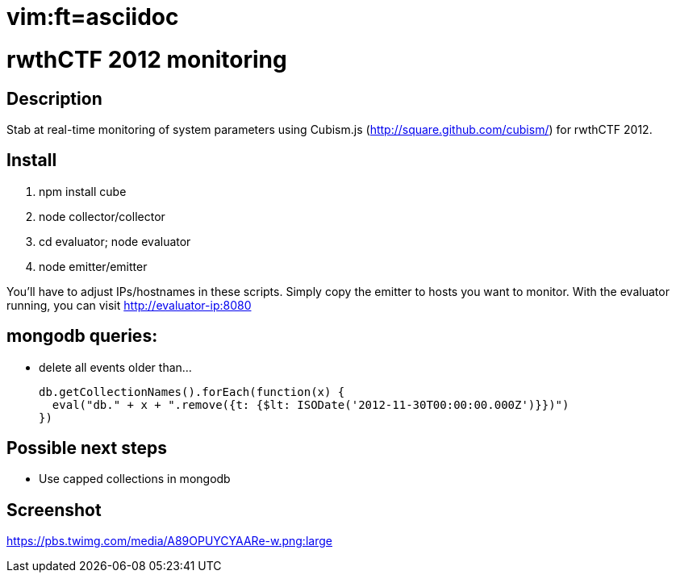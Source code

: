 # vim:ft=asciidoc

rwthCTF 2012 monitoring
=======================

Description
-----------
Stab at real-time monitoring of system parameters using Cubism.js
(http://square.github.com/cubism/) for rwthCTF 2012.

Install
-------
1. npm install cube
2. node collector/collector
3. cd evaluator; node evaluator
4. node emitter/emitter

You'll have to adjust IPs/hostnames in these scripts. Simply copy the emitter
to hosts you want to monitor. With the evaluator running, you can visit
http://evaluator-ip:8080

mongodb queries:
----------------
 - delete all events older than...
   
   db.getCollectionNames().forEach(function(x) {
     eval("db." + x + ".remove({t: {$lt: ISODate('2012-11-30T00:00:00.000Z')}})")
   })

Possible next steps
-------------------
 - Use capped collections in mongodb

Screenshot
----------

https://pbs.twimg.com/media/A89OPUYCYAARe-w.png:large
